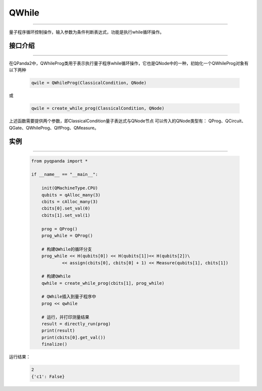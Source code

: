 QWhile
==============
----

量子程序循环控制操作，输入参数为条件判断表达式，功能是执行while循环操作。

.. _api_introduction:

接口介绍
>>>>>>>>>>>>>
----

在QPanda2中，QWhileProg类用于表示执行量子程序while循环操作，它也是QNode中的一种，初始化一个QWhileProg对象有以下两种

    .. code-block:: python

        qwile = QWhileProg(ClassicalCondition, QNode)

或

    .. code-block:: python

        qwile = create_while_prog(ClassicalCondition, QNode)

上述函数需要提供两个参数，即ClassicalCondition量子表达式与QNode节点
可以传入的QNode类型有： QProg、QCircuit、QGate、QWhileProg、QIfProg、QMeasure。

实例
>>>>>>>>>>
----

    .. code-block:: python

        from pyqpanda import *

        if __name__ == "__main__":

            init(QMachineType.CPU)
            qubits = qAlloc_many(3)
            cbits = cAlloc_many(3)
            cbits[0].set_val(0)
            cbits[1].set_val(1)

            prog = QProg()
            prog_while = QProg()

            # 构建QWhile的循环分支
            prog_while << H(qubits[0]) << H(qubits[1])<< H(qubits[2])\
                    << assign(cbits[0], cbits[0] + 1) << Measure(qubits[1], cbits[1])
            
            # 构建QWhile
            qwhile = create_while_prog(cbits[1], prog_while)
            
            # QWhile插入到量子程序中
            prog << qwhile

            # 运行，并打印测量结果
            result = directly_run(prog)
            print(result)
            print(cbits[0].get_val())
            finalize()


运行结果：

    .. code-block:: python

        2
        {'c1': False}